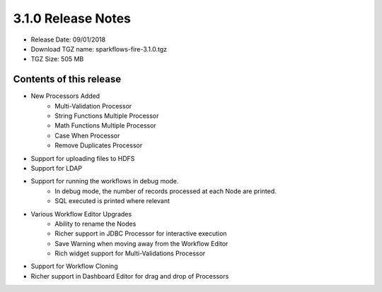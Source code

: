 3.1.0 Release Notes
=================

* Release Date: 09/01/2018

* Download TGZ name: sparkflows-fire-3.1.0.tgz

* TGZ Size: 505 MB

Contents of this release
-------------------------

* New Processors Added
    * Multi-Validation Processor
    * String Functions Multiple Processor
    * Math Functions Multiple Processor
    * Case When Processor
    * Remove Duplicates Processor
* Support for uploading files to HDFS
* Support for LDAP
* Support for running the workflows in debug mode.
    * In debug mode, the number of records processed at each Node are printed.
    * SQL executed is printed where relevant
* Various Workflow Editor Upgrades
    * Ability to rename the Nodes
    * Richer support in JDBC Processor for interactive execution
    * Save Warning when moving away from the Workflow Editor
    * Rich widget support for Multi-Validations Processor
* Support for Workflow Cloning
* Richer support in Dashboard Editor for drag and drop of Processors



